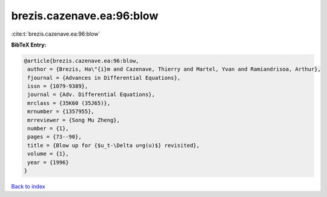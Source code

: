 brezis.cazenave.ea:96:blow
==========================

:cite:t:`brezis.cazenave.ea:96:blow`

**BibTeX Entry:**

.. code-block:: bibtex

   @article{brezis.cazenave.ea:96:blow,
    author = {Brezis, Ha\"{i}m and Cazenave, Thierry and Martel, Yvan and Ramiandrisoa, Arthur},
    fjournal = {Advances in Differential Equations},
    issn = {1079-9389},
    journal = {Adv. Differential Equations},
    mrclass = {35K60 (35J65)},
    mrnumber = {1357955},
    mrreviewer = {Song Mu Zheng},
    number = {1},
    pages = {73--90},
    title = {Blow up for {$u_t-\Delta u=g(u)$} revisited},
    volume = {1},
    year = {1996}
   }

`Back to index <../By-Cite-Keys.html>`_

